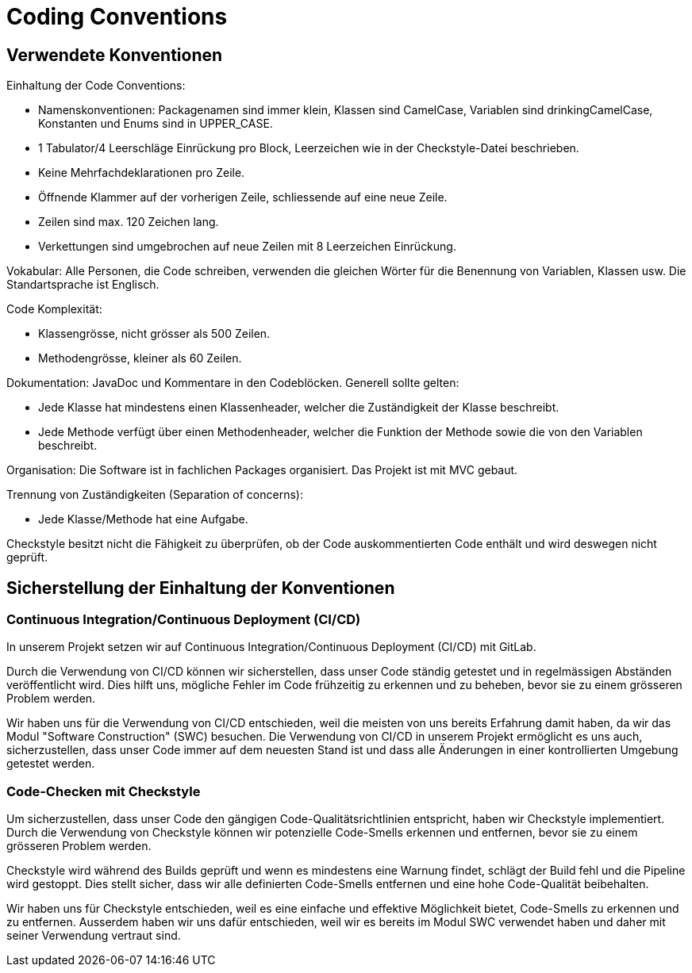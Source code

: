 = Coding Conventions

== Verwendete Konventionen

Einhaltung der Code Conventions:

- Namenskonventionen: Packagenamen sind immer klein, Klassen sind CamelCase, Variablen sind drinkingCamelCase, Konstanten und Enums sind in UPPER_CASE.
- 1 Tabulator/4 Leerschläge Einrückung pro Block, Leerzeichen wie in der Checkstyle-Datei beschrieben.
- Keine Mehrfachdeklarationen pro Zeile.
- Öffnende Klammer auf der vorherigen Zeile, schliessende auf eine neue Zeile.
- Zeilen sind max. 120 Zeichen lang.
- Verkettungen sind umgebrochen auf neue Zeilen mit 8 Leerzeichen Einrückung.

Vokabular: Alle Personen, die Code schreiben, verwenden die gleichen Wörter für die Benennung von Variablen, Klassen usw.
Die Standartsprache ist Englisch.

Code Komplexität:

- Klassengrösse, nicht grösser als 500 Zeilen.
- Methodengrösse, kleiner als 60 Zeilen.

Dokumentation: JavaDoc und Kommentare in den Codeblöcken. Generell sollte gelten:

- Jede Klasse hat mindestens einen Klassenheader, welcher die Zuständigkeit der Klasse beschreibt.
- Jede Methode verfügt über einen Methodenheader, welcher die Funktion der Methode sowie die von den Variablen beschreibt.

Organisation: Die Software ist in fachlichen Packages organisiert. Das Projekt ist mit MVC gebaut.

Trennung von Zuständigkeiten (Separation of concerns):

- Jede Klasse/Methode hat eine Aufgabe.

Checkstyle besitzt nicht die Fähigkeit zu überprüfen, ob der Code auskommentierten Code enthält und wird deswegen nicht geprüft.

== Sicherstellung der Einhaltung der Konventionen
=== Continuous Integration/Continuous Deployment (CI/CD)

In unserem Projekt setzen wir auf Continuous Integration/Continuous Deployment (CI/CD) mit GitLab.

Durch die Verwendung von CI/CD können wir sicherstellen, dass unser Code ständig getestet und in regelmässigen Abständen veröffentlicht wird. Dies hilft uns, mögliche Fehler im Code frühzeitig zu erkennen und zu beheben, bevor sie zu einem grösseren Problem werden.

Wir haben uns für die Verwendung von CI/CD entschieden, weil die meisten von uns bereits Erfahrung damit haben, da wir das Modul "Software Construction" (SWC) besuchen.
Die Verwendung von CI/CD in unserem Projekt ermöglicht es uns auch, sicherzustellen, dass unser Code immer auf dem neuesten Stand ist und dass alle Änderungen in einer kontrollierten Umgebung getestet werden.

=== Code-Checken mit Checkstyle

Um sicherzustellen, dass unser Code den gängigen Code-Qualitätsrichtlinien entspricht, haben wir Checkstyle implementiert.
Durch die Verwendung von Checkstyle können wir potenzielle Code-Smells erkennen und entfernen, bevor sie zu einem grösseren Problem werden.

Checkstyle wird während des Builds geprüft und wenn es mindestens eine Warnung findet, schlägt der Build fehl und die Pipeline wird gestoppt.
Dies stellt sicher, dass wir alle definierten Code-Smells entfernen und eine hohe Code-Qualität beibehalten.

Wir haben uns für Checkstyle entschieden, weil es eine einfache und effektive Möglichkeit bietet, Code-Smells zu erkennen und zu entfernen.
Ausserdem haben wir uns dafür entschieden, weil wir es bereits im Modul SWC verwendet haben und daher mit seiner Verwendung vertraut sind.
